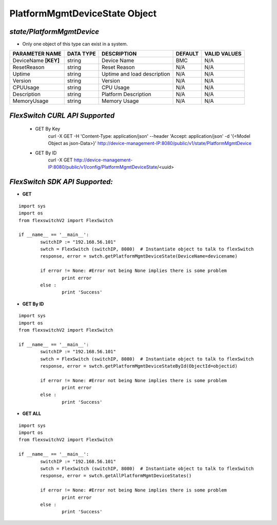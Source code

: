 PlatformMgmtDeviceState Object
=============================================================

*state/PlatformMgmtDevice*
------------------------------------

- Only one object of this type can exist in a system.

+----------------------+---------------+-----------------------------+-------------+------------------+
|  **PARAMETER NAME**  | **DATA TYPE** |       **DESCRIPTION**       | **DEFAULT** | **VALID VALUES** |
+----------------------+---------------+-----------------------------+-------------+------------------+
| DeviceName **[KEY]** | string        | Device Name                 | BMC         | N/A              |
+----------------------+---------------+-----------------------------+-------------+------------------+
| ResetReason          | string        | Reset Reason                | N/A         | N/A              |
+----------------------+---------------+-----------------------------+-------------+------------------+
| Uptime               | string        | Uptime and load description | N/A         | N/A              |
+----------------------+---------------+-----------------------------+-------------+------------------+
| Version              | string        | Version                     | N/A         | N/A              |
+----------------------+---------------+-----------------------------+-------------+------------------+
| CPUUsage             | string        | CPU Usage                   | N/A         | N/A              |
+----------------------+---------------+-----------------------------+-------------+------------------+
| Description          | string        | Platform Description        | N/A         | N/A              |
+----------------------+---------------+-----------------------------+-------------+------------------+
| MemoryUsage          | string        | Memory Usage                | N/A         | N/A              |
+----------------------+---------------+-----------------------------+-------------+------------------+



*FlexSwitch CURL API Supported*
------------------------------------

	- GET By Key
		 curl -X GET -H 'Content-Type: application/json' --header 'Accept: application/json' -d '{<Model Object as json-Data>}' http://device-management-IP:8080/public/v1/state/PlatformMgmtDevice
	- GET By ID
		 curl -X GET http://device-management-IP:8080/public/v1/config/PlatformMgmtDeviceState/<uuid>


*FlexSwitch SDK API Supported:*
------------------------------------



- **GET**


::

	import sys
	import os
	from flexswitchV2 import FlexSwitch

	if __name__ == '__main__':
		switchIP := "192.168.56.101"
		swtch = FlexSwitch (switchIP, 8080)  # Instantiate object to talk to flexSwitch
		response, error = swtch.getPlatformMgmtDeviceState(DeviceName=devicename)

		if error != None: #Error not being None implies there is some problem
			print error
		else :
			print 'Success'


- **GET By ID**


::

	import sys
	import os
	from flexswitchV2 import FlexSwitch

	if __name__ == '__main__':
		switchIP := "192.168.56.101"
		swtch = FlexSwitch (switchIP, 8080)  # Instantiate object to talk to flexSwitch
		response, error = swtch.getPlatformMgmtDeviceStateById(ObjectId=objectid)

		if error != None: #Error not being None implies there is some problem
			print error
		else :
			print 'Success'




- **GET ALL**


::

	import sys
	import os
	from flexswitchV2 import FlexSwitch

	if __name__ == '__main__':
		switchIP := "192.168.56.101"
		swtch = FlexSwitch (switchIP, 8080)  # Instantiate object to talk to flexSwitch
		response, error = swtch.getAllPlatformMgmtDeviceStates()

		if error != None: #Error not being None implies there is some problem
			print error
		else :
			print 'Success'


